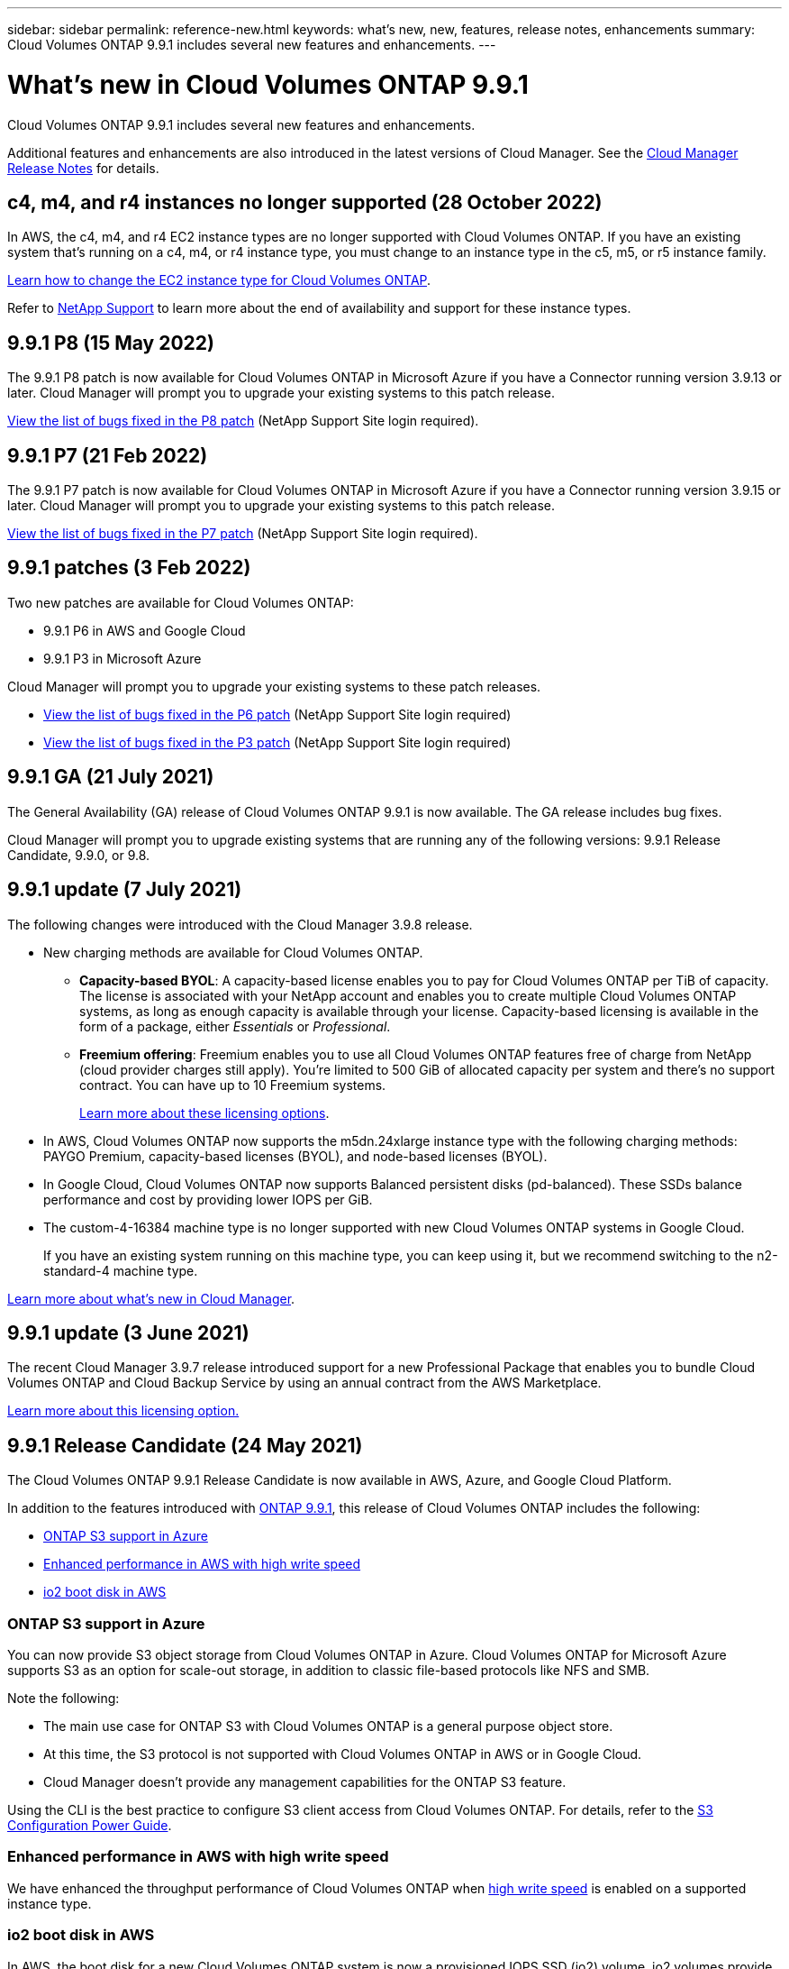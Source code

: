 ---
sidebar: sidebar
permalink: reference-new.html
keywords: what's new, new, features, release notes, enhancements
summary: Cloud Volumes ONTAP 9.9.1 includes several new features and enhancements.
---

= What's new in Cloud Volumes ONTAP 9.9.1
:hardbreaks:
:nofooter:
:icons: font
:linkattrs:
:imagesdir: ./media/

[.lead]
Cloud Volumes ONTAP 9.9.1 includes several new features and enhancements.

Additional features and enhancements are also introduced in the latest versions of Cloud Manager. See the https://docs.netapp.com/us-en/cloud-manager-cloud-volumes-ontap/whats-new.html[Cloud Manager Release Notes^] for details.

== c4, m4, and r4 instances no longer supported (28 October 2022)

In AWS, the c4, m4, and r4 EC2 instance types are no longer supported with Cloud Volumes ONTAP. If you have an existing system that’s running on a c4, m4, or r4 instance type, you must change to an instance type in the c5, m5, or r5 instance family.

link:https://docs.netapp.com/us-en/cloud-manager-cloud-volumes-ontap/task-change-ec2-instance.html[Learn how to change the EC2 instance type for Cloud Volumes ONTAP].

Refer to link:https://mysupport.netapp.com/info/communications/ECMLP2880231.html[NetApp Support] to learn more about the end of availability and support for these instance types. 

== 9.9.1 P8 (15 May 2022)

The 9.9.1 P8 patch is now available for Cloud Volumes ONTAP in Microsoft Azure if you have a Connector running version 3.9.13 or later. Cloud Manager will prompt you to upgrade your existing systems to this patch release.

https://mysupport.netapp.com/site/products/all/details/cloud-volumes-ontap/downloads-tab/download/62632/9.9.1P8[View the list of bugs fixed in the P8 patch^] (NetApp Support Site login required).

== 9.9.1 P7 (21 Feb 2022)

The 9.9.1 P7 patch is now available for Cloud Volumes ONTAP in Microsoft Azure if you have a Connector running version 3.9.15 or later. Cloud Manager will prompt you to upgrade your existing systems to this patch release.

https://mysupport.netapp.com/site/products/all/details/cloud-volumes-ontap/downloads-tab/download/62632/9.9.1P7[View the list of bugs fixed in the P7 patch^] (NetApp Support Site login required).

== 9.9.1 patches (3 Feb 2022)

Two new patches are available for Cloud Volumes ONTAP:

* 9.9.1 P6 in AWS and Google Cloud
* 9.9.1 P3 in Microsoft Azure

Cloud Manager will prompt you to upgrade your existing systems to these patch releases.

* https://mysupport.netapp.com/site/products/all/details/cloud-volumes-ontap/downloads-tab/download/62632/9.9.1P6[View the list of bugs fixed in the P6 patch^] (NetApp Support Site login required)

* https://mysupport.netapp.com/site/products/all/details/cloud-volumes-ontap/downloads-tab/download/62632/9.9.1P3[View the list of bugs fixed in the P3 patch^] (NetApp Support Site login required)

== 9.9.1 GA (21 July 2021)

The General Availability (GA) release of Cloud Volumes ONTAP 9.9.1 is now available. The GA release includes bug fixes.

Cloud Manager will prompt you to upgrade existing systems that are running any of the following versions: 9.9.1 Release Candidate, 9.9.0, or 9.8.

== 9.9.1 update (7 July 2021)

The following changes were introduced with the Cloud Manager 3.9.8 release.

* New charging methods are available for Cloud Volumes ONTAP.

** *Capacity-based BYOL*: A capacity-based license enables you to pay for Cloud Volumes ONTAP per TiB of capacity. The license is associated with your NetApp account and enables you to create multiple Cloud Volumes ONTAP systems, as long as enough capacity is available through your license. Capacity-based licensing is available in the form of a package, either _Essentials_ or _Professional_.

** *Freemium offering*: Freemium enables you to use all Cloud Volumes ONTAP features free of charge from NetApp (cloud provider charges still apply). You're limited to 500 GiB of allocated capacity per system and there’s no support contract. You can have up to 10 Freemium systems.
+
link:concept-licensing.html[Learn more about these licensing options].

* In AWS, Cloud Volumes ONTAP now supports the m5dn.24xlarge instance type with the following charging methods: PAYGO Premium, capacity-based licenses (BYOL), and node-based licenses (BYOL).

* In Google Cloud, Cloud Volumes ONTAP now supports Balanced persistent disks (pd-balanced). These SSDs balance performance and cost by providing lower IOPS per GiB.

* The custom-4-16384 machine type is no longer supported with new Cloud Volumes ONTAP systems in Google Cloud.
+
If you have an existing system running on this machine type, you can keep using it, but we recommend switching to the n2-standard-4 machine type.

https://docs.netapp.com/us-en/cloud-manager-cloud-volumes-ontap/whats-new.html[Learn more about what's new in Cloud Manager^].

== 9.9.1 update (3 June 2021)

The recent Cloud Manager 3.9.7 release introduced support for a new Professional Package that enables you to bundle Cloud Volumes ONTAP and Cloud Backup Service by using an annual contract from the AWS Marketplace.

link:reference-configs-aws.html[Learn more about this licensing option.]

== 9.9.1 Release Candidate (24 May 2021)

The Cloud Volumes ONTAP 9.9.1 Release Candidate is now available in AWS, Azure, and Google Cloud Platform.

In addition to the features introduced with https://library.netapp.com/ecm/ecm_download_file/ECMLP2492508[ONTAP 9.9.1^], this release of Cloud Volumes ONTAP includes the following:

* <<ONTAP S3 support in Azure>>
* <<Enhanced performance in AWS with high write speed>>
* <<io2 boot disk in AWS>>

=== ONTAP S3 support in Azure

You can now provide S3 object storage from Cloud Volumes ONTAP in Azure. Cloud Volumes ONTAP for Microsoft Azure supports S3 as an option for scale-out storage, in addition to classic file-based protocols like NFS and SMB.

Note the following:

* The main use case for ONTAP S3 with Cloud Volumes ONTAP is a general purpose object store.
* At this time, the S3 protocol is not supported with Cloud Volumes ONTAP in AWS or in Google Cloud.
* Cloud Manager doesn't provide any management capabilities for the ONTAP S3 feature.

Using the CLI is the best practice to configure S3 client access from Cloud Volumes ONTAP. For details, refer to the http://docs.netapp.com/ontap-9/topic/com.netapp.doc.pow-s3-cg/home.html[S3 Configuration Power Guide^].

=== Enhanced performance in AWS with high write speed

We have enhanced the throughput performance of Cloud Volumes ONTAP when https://docs.netapp.com/us-en/cloud-manager-cloud-volumes-ontap/concept-write-speed.html[high write speed^] is enabled on a supported instance type.

=== io2 boot disk in AWS

In AWS, the boot disk for a new Cloud Volumes ONTAP system is now a provisioned IOPS SSD (io2) volume. io2 volumes provide more reliability than io1 volumes, which were previously used for boot disks.

== Required version of the Cloud Manager Connector

The Cloud Manager Connector must be running version 3.9.6 or later to deploy new Cloud Volumes ONTAP 9.9.1 systems and to upgrade existing systems to 9.9.1.

== Upgrade notes

* Upgrades of Cloud Volumes ONTAP must be completed from Cloud Manager. You should not upgrade Cloud Volumes ONTAP by using System Manager or the CLI. Doing so can impact system stability.

* You can upgrade to Cloud Volumes ONTAP 9.9.1 from the 9.9.0 release and from the 9.8 release. Cloud Manager will prompt you to upgrade your existing Cloud Volumes ONTAP 9.9.0 and 9.8 systems to the 9.9.1 release.
+
http://docs.netapp.com/us-en/cloud-manager-cloud-volumes-ontap/task-updating-ontap-cloud.html[Learn how to upgrade when Cloud Manager notifies you^].

* The upgrade of a single node system takes the system offline for up to 25 minutes, during which I/O is interrupted.

* Upgrading an HA pair is nondisruptive and I/O is uninterrupted. During this nondisruptive upgrade process, each node is upgraded in tandem to continue serving I/O to clients.

=== DS3_v2

Starting with the 9.9.1 release, the DS3_v2 VM type is no longer supported with new and existing Cloud Volumes ONTAP systems. If you have an existing system running on this VM type, you'll need to change VM types before you upgrade to 9.9.1.

